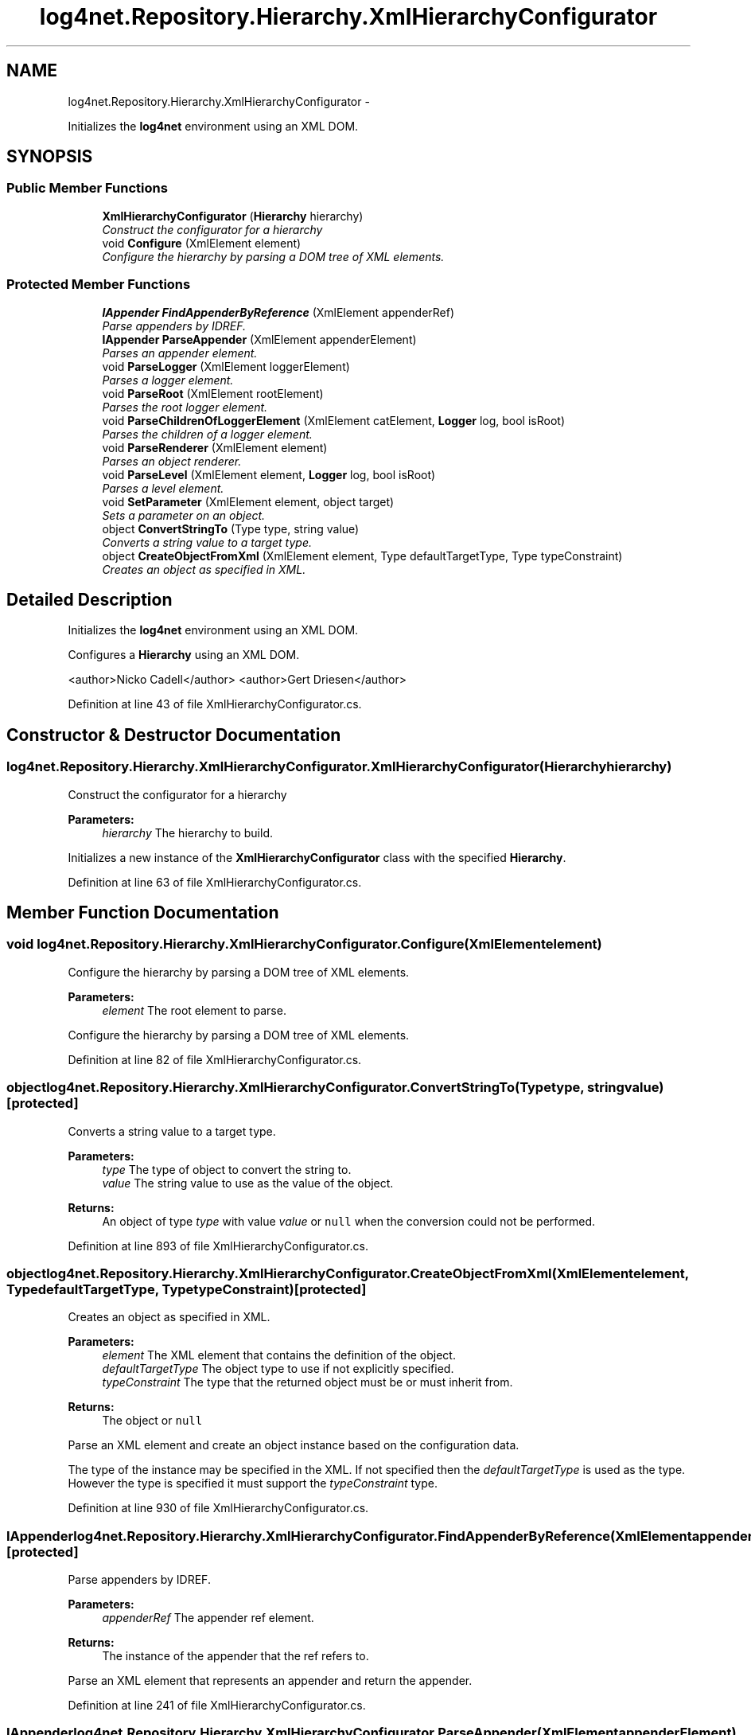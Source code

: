 .TH "log4net.Repository.Hierarchy.XmlHierarchyConfigurator" 3 "Fri Jul 5 2013" "Version 1.0" "HSA.InfoSys" \" -*- nroff -*-
.ad l
.nh
.SH NAME
log4net.Repository.Hierarchy.XmlHierarchyConfigurator \- 
.PP
Initializes the \fBlog4net\fP environment using an XML DOM\&.  

.SH SYNOPSIS
.br
.PP
.SS "Public Member Functions"

.in +1c
.ti -1c
.RI "\fBXmlHierarchyConfigurator\fP (\fBHierarchy\fP hierarchy)"
.br
.RI "\fIConstruct the configurator for a hierarchy \fP"
.ti -1c
.RI "void \fBConfigure\fP (XmlElement element)"
.br
.RI "\fIConfigure the hierarchy by parsing a DOM tree of XML elements\&. \fP"
.in -1c
.SS "Protected Member Functions"

.in +1c
.ti -1c
.RI "\fBIAppender\fP \fBFindAppenderByReference\fP (XmlElement appenderRef)"
.br
.RI "\fIParse appenders by IDREF\&. \fP"
.ti -1c
.RI "\fBIAppender\fP \fBParseAppender\fP (XmlElement appenderElement)"
.br
.RI "\fIParses an appender element\&. \fP"
.ti -1c
.RI "void \fBParseLogger\fP (XmlElement loggerElement)"
.br
.RI "\fIParses a logger element\&. \fP"
.ti -1c
.RI "void \fBParseRoot\fP (XmlElement rootElement)"
.br
.RI "\fIParses the root logger element\&. \fP"
.ti -1c
.RI "void \fBParseChildrenOfLoggerElement\fP (XmlElement catElement, \fBLogger\fP log, bool isRoot)"
.br
.RI "\fIParses the children of a logger element\&. \fP"
.ti -1c
.RI "void \fBParseRenderer\fP (XmlElement element)"
.br
.RI "\fIParses an object renderer\&. \fP"
.ti -1c
.RI "void \fBParseLevel\fP (XmlElement element, \fBLogger\fP log, bool isRoot)"
.br
.RI "\fIParses a level element\&. \fP"
.ti -1c
.RI "void \fBSetParameter\fP (XmlElement element, object target)"
.br
.RI "\fISets a parameter on an object\&. \fP"
.ti -1c
.RI "object \fBConvertStringTo\fP (Type type, string value)"
.br
.RI "\fIConverts a string value to a target type\&. \fP"
.ti -1c
.RI "object \fBCreateObjectFromXml\fP (XmlElement element, Type defaultTargetType, Type typeConstraint)"
.br
.RI "\fICreates an object as specified in XML\&. \fP"
.in -1c
.SH "Detailed Description"
.PP 
Initializes the \fBlog4net\fP environment using an XML DOM\&. 

Configures a \fBHierarchy\fP using an XML DOM\&. 
.PP
<author>Nicko Cadell</author> <author>Gert Driesen</author> 
.PP
Definition at line 43 of file XmlHierarchyConfigurator\&.cs\&.
.SH "Constructor & Destructor Documentation"
.PP 
.SS "log4net\&.Repository\&.Hierarchy\&.XmlHierarchyConfigurator\&.XmlHierarchyConfigurator (\fBHierarchy\fPhierarchy)"

.PP
Construct the configurator for a hierarchy 
.PP
\fBParameters:\fP
.RS 4
\fIhierarchy\fP The hierarchy to build\&.
.RE
.PP
.PP
Initializes a new instance of the \fBXmlHierarchyConfigurator\fP class with the specified \fBHierarchy\fP\&. 
.PP
Definition at line 63 of file XmlHierarchyConfigurator\&.cs\&.
.SH "Member Function Documentation"
.PP 
.SS "void log4net\&.Repository\&.Hierarchy\&.XmlHierarchyConfigurator\&.Configure (XmlElementelement)"

.PP
Configure the hierarchy by parsing a DOM tree of XML elements\&. 
.PP
\fBParameters:\fP
.RS 4
\fIelement\fP The root element to parse\&.
.RE
.PP
.PP
Configure the hierarchy by parsing a DOM tree of XML elements\&. 
.PP
Definition at line 82 of file XmlHierarchyConfigurator\&.cs\&.
.SS "object log4net\&.Repository\&.Hierarchy\&.XmlHierarchyConfigurator\&.ConvertStringTo (Typetype, stringvalue)\fC [protected]\fP"

.PP
Converts a string value to a target type\&. 
.PP
\fBParameters:\fP
.RS 4
\fItype\fP The type of object to convert the string to\&.
.br
\fIvalue\fP The string value to use as the value of the object\&.
.RE
.PP
\fBReturns:\fP
.RS 4
An object of type \fItype\fP  with value \fIvalue\fP  or \fCnull\fP when the conversion could not be performed\&. 
.RE
.PP

.PP
Definition at line 893 of file XmlHierarchyConfigurator\&.cs\&.
.SS "object log4net\&.Repository\&.Hierarchy\&.XmlHierarchyConfigurator\&.CreateObjectFromXml (XmlElementelement, TypedefaultTargetType, TypetypeConstraint)\fC [protected]\fP"

.PP
Creates an object as specified in XML\&. 
.PP
\fBParameters:\fP
.RS 4
\fIelement\fP The XML element that contains the definition of the object\&.
.br
\fIdefaultTargetType\fP The object type to use if not explicitly specified\&.
.br
\fItypeConstraint\fP The type that the returned object must be or must inherit from\&.
.RE
.PP
\fBReturns:\fP
.RS 4
The object or \fCnull\fP
.RE
.PP
.PP
Parse an XML element and create an object instance based on the configuration data\&. 
.PP
The type of the instance may be specified in the XML\&. If not specified then the \fIdefaultTargetType\fP  is used as the type\&. However the type is specified it must support the \fItypeConstraint\fP  type\&. 
.PP
Definition at line 930 of file XmlHierarchyConfigurator\&.cs\&.
.SS "\fBIAppender\fP log4net\&.Repository\&.Hierarchy\&.XmlHierarchyConfigurator\&.FindAppenderByReference (XmlElementappenderRef)\fC [protected]\fP"

.PP
Parse appenders by IDREF\&. 
.PP
\fBParameters:\fP
.RS 4
\fIappenderRef\fP The appender ref element\&.
.RE
.PP
\fBReturns:\fP
.RS 4
The instance of the appender that the ref refers to\&.
.RE
.PP
.PP
Parse an XML element that represents an appender and return the appender\&. 
.PP
Definition at line 241 of file XmlHierarchyConfigurator\&.cs\&.
.SS "\fBIAppender\fP log4net\&.Repository\&.Hierarchy\&.XmlHierarchyConfigurator\&.ParseAppender (XmlElementappenderElement)\fC [protected]\fP"

.PP
Parses an appender element\&. 
.PP
\fBParameters:\fP
.RS 4
\fIappenderElement\fP The appender element\&.
.RE
.PP
\fBReturns:\fP
.RS 4
The appender instance or \fCnull\fP when parsing failed\&.
.RE
.PP
.PP
Parse an XML element that represents an appender and return the appender instance\&. 
.PP
Definition at line 295 of file XmlHierarchyConfigurator\&.cs\&.
.SS "void log4net\&.Repository\&.Hierarchy\&.XmlHierarchyConfigurator\&.ParseChildrenOfLoggerElement (XmlElementcatElement, \fBLogger\fPlog, boolisRoot)\fC [protected]\fP"

.PP
Parses the children of a logger element\&. 
.PP
\fBParameters:\fP
.RS 4
\fIcatElement\fP The category element\&.
.br
\fIlog\fP The logger instance\&.
.br
\fIisRoot\fP Flag to indicate if the logger is the root logger\&.
.RE
.PP
.PP
Parse the child elements of a <logger> element\&. 
.PP
Definition at line 420 of file XmlHierarchyConfigurator\&.cs\&.
.SS "void log4net\&.Repository\&.Hierarchy\&.XmlHierarchyConfigurator\&.ParseLevel (XmlElementelement, \fBLogger\fPlog, boolisRoot)\fC [protected]\fP"

.PP
Parses a level element\&. 
.PP
\fBParameters:\fP
.RS 4
\fIelement\fP The level element\&.
.br
\fIlog\fP The logger object to set the level on\&.
.br
\fIisRoot\fP Flag to indicate if the logger is the root logger\&.
.RE
.PP
.PP
Parse an XML element that represents a level\&. 
.PP
Definition at line 509 of file XmlHierarchyConfigurator\&.cs\&.
.SS "void log4net\&.Repository\&.Hierarchy\&.XmlHierarchyConfigurator\&.ParseLogger (XmlElementloggerElement)\fC [protected]\fP"

.PP
Parses a logger element\&. 
.PP
\fBParameters:\fP
.RS 4
\fIloggerElement\fP The logger element\&.
.RE
.PP
.PP
Parse an XML element that represents a logger\&. 
.PP
Definition at line 369 of file XmlHierarchyConfigurator\&.cs\&.
.SS "void log4net\&.Repository\&.Hierarchy\&.XmlHierarchyConfigurator\&.ParseRenderer (XmlElementelement)\fC [protected]\fP"

.PP
Parses an object renderer\&. 
.PP
\fBParameters:\fP
.RS 4
\fIelement\fP The renderer element\&.
.RE
.PP
.PP
Parse an XML element that represents a renderer\&. 
.PP
Definition at line 473 of file XmlHierarchyConfigurator\&.cs\&.
.SS "void log4net\&.Repository\&.Hierarchy\&.XmlHierarchyConfigurator\&.ParseRoot (XmlElementrootElement)\fC [protected]\fP"

.PP
Parses the root logger element\&. 
.PP
\fBParameters:\fP
.RS 4
\fIrootElement\fP The root element\&.
.RE
.PP
.PP
Parse an XML element that represents the root logger\&. 
.PP
Definition at line 399 of file XmlHierarchyConfigurator\&.cs\&.
.SS "void log4net\&.Repository\&.Hierarchy\&.XmlHierarchyConfigurator\&.SetParameter (XmlElementelement, objecttarget)\fC [protected]\fP"

.PP
Sets a parameter on an object\&. 
.PP
\fBParameters:\fP
.RS 4
\fIelement\fP The parameter element\&.
.br
\fItarget\fP The object to set the parameter on\&.
.RE
.PP
.PP
The parameter name must correspond to a writable property on the object\&. The value of the parameter is a string, therefore this function will attempt to set a string property first\&. If unable to set a string property it will inspect the property and its argument type\&. It will attempt to call a static method called \fCParse\fP on the type of the property\&. This method will take a single string argument and return a value that can be used to set the property\&. 
.PP
Definition at line 562 of file XmlHierarchyConfigurator\&.cs\&.

.SH "Author"
.PP 
Generated automatically by Doxygen for HSA\&.InfoSys from the source code\&.
